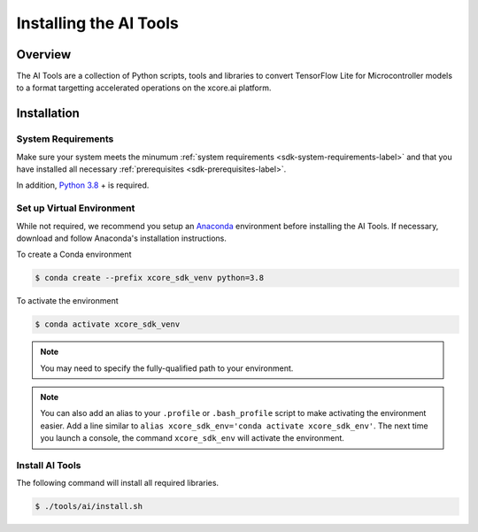 
#######################
Installing the AI Tools
#######################

********
Overview
********

The AI Tools are a collection of Python scripts, tools and libraries to convert TensorFlow Lite for Microcontroller models to a format targetting accelerated operations on the xcore.ai platform.

************
Installation
************

System Requirements
===================

Make sure your system meets the minumum :ref:`system requirements <sdk-system-requirements-label>` and that you have installed all necessary :ref:`prerequisites <sdk-prerequisites-label>`.

In addition, `Python 3.8 <https://www.python.org/downloads/>`_ + is required.


.. _ai_tools-setup-virtual-environment-label:

Set up Virtual Environment
==========================

While not required, we recommend you setup an `Anaconda <https://www.anaconda.com/products/individual/>`_ environment before installing the AI Tools.  If necessary, download and follow Anaconda's installation instructions.

To create a Conda environment

.. code-block:: console

    $ conda create --prefix xcore_sdk_venv python=3.8

.. _ai_tools-activate-virtual-environment-label:

To activate the environment

.. code-block:: console

    $ conda activate xcore_sdk_venv

.. note:: You may need to specify the fully-qualified path to your environment.

.. note:: You can also add an alias to your ``.profile`` or ``.bash_profile`` script to make activating the environment easier. Add a line similar to ``alias xcore_sdk_env='conda activate xcore_sdk_env'``.  The next time you launch a console, the command ``xcore_sdk_env`` will activate the environment.

Install AI Tools
================

The following command will install all required libraries.

.. code-block:: console

    $ ./tools/ai/install.sh
